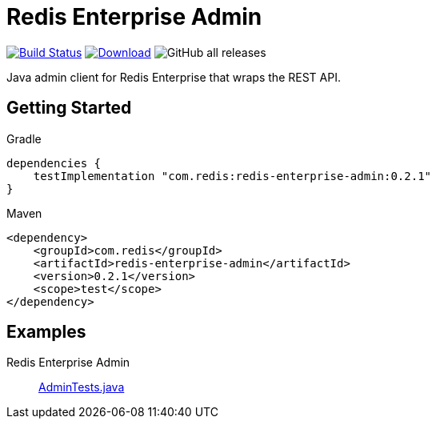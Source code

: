 = Redis Enterprise Admin
:linkattrs:
:project-owner:    redis-field-engineering
:project-name:     redis-enterprise-admin
:project-group:    com.redis
:project-version: 0.2.1
:tests-path: redis-field-engineering/redis-enterprise-admin/blob/master/subprojects/admin/src/test/java/com/redis/enterprise/

image:https://github.com/{project-owner}/{project-name}/actions/workflows/early-access.yml/badge.svg["Build Status", link="https://github.com/{project-owner}/{project-name}/actions"]
image:https://img.shields.io/maven-central/v/{project-group}/{project-name}.svg[Download, link="https://search.maven.org/#search|ga|1|{project-group} {project-name}"]
image:https://img.shields.io/github/downloads/{project-owner}/{project-name}/total[GitHub all releases]

Java admin client for Redis Enterprise that wraps the REST API.

== Getting Started

.Gradle
[source,groovy,subs="+attributes"]
----
dependencies {
    testImplementation "{project-group}:{project-name}:{project-version}"
}
----

.Maven
[source,xml,subs="+attributes"]
----
<dependency>
    <groupId>{project-group}</groupId>
    <artifactId>{project-name}</artifactId>
    <version>{project-version}</version>
    <scope>test</scope>
</dependency>
----

== Examples

Redis Enterprise Admin::
https://github.com/{tests-path}/AdminTests.java[AdminTests.java]
